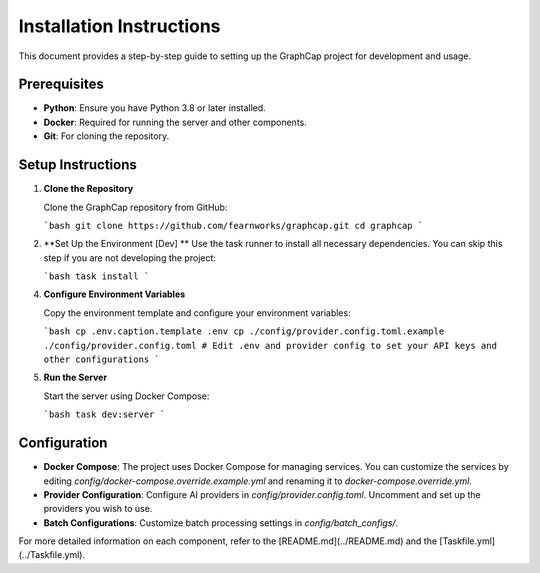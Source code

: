 ===========================
Installation Instructions
===========================

This document provides a step-by-step guide to setting up the GraphCap project for development and usage.

Prerequisites
=============

- **Python**: Ensure you have Python 3.8 or later installed.
- **Docker**: Required for running the server and other components.
- **Git**: For cloning the repository.

Setup Instructions
==================

1. **Clone the Repository**

   Clone the GraphCap repository from GitHub:

   ```bash
   git clone https://github.com/fearnworks/graphcap.git
   cd graphcap
   ```

2. **Set Up the Environment [Dev] **
   Use the task runner to install all necessary dependencies. You can skip this step if you are not developing the project:

   ```bash
   task install
   ```

4. **Configure Environment Variables**

   Copy the environment template and configure your environment variables:

   ```bash
   cp .env.caption.template .env
   cp ./config/provider.config.toml.example ./config/provider.config.toml
   # Edit .env and provider config to set your API keys and other configurations
   ```

5. **Run the Server**

   Start the server using Docker Compose:

   ```bash
   task dev:server
   ```

Configuration
=============

- **Docker Compose**: The project uses Docker Compose for managing services. You can customize the services by editing `config/docker-compose.override.example.yml` and renaming it to `docker-compose.override.yml`.

- **Provider Configuration**: Configure AI providers in `config/provider.config.toml`. Uncomment and set up the providers you wish to use.

- **Batch Configurations**: Customize batch processing settings in `config/batch_configs/`.

For more detailed information on each component, refer to the [README.md](../README.md) and the [Taskfile.yml](../Taskfile.yml).
